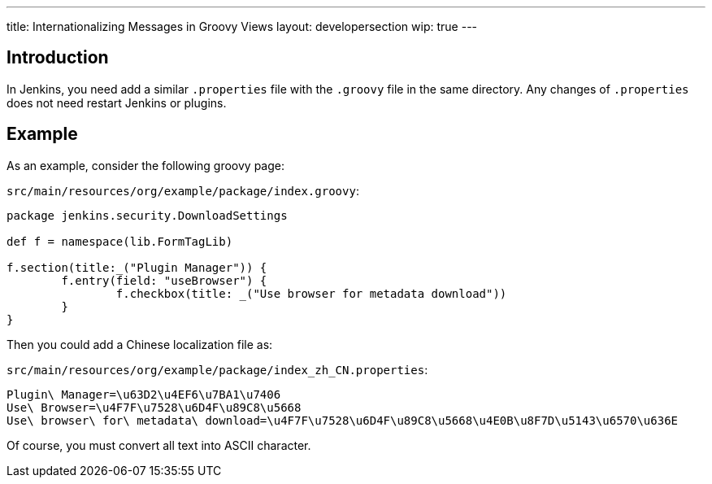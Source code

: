 ---
title: Internationalizing Messages in Groovy Views
layout: developersection
wip: true
---

== Introduction

In Jenkins, you need add a similar `.properties` file with the `.groovy` file in the same directory. Any changes of `.properties` does not need restart Jenkins or plugins.

== Example

As an example, consider the following groovy page:

`src/main/resources/org/example/package/index.groovy`:
[source, groovy]
----
package jenkins.security.DownloadSettings

def f = namespace(lib.FormTagLib)

f.section(title:_("Plugin Manager")) {
	f.entry(field: "useBrowser") {
		f.checkbox(title: _("Use browser for metadata download"))
	}
}
----

Then you could add a Chinese localization file as:

`src/main/resources/org/example/package/index_zh_CN.properties`:
[source, properties]
----
Plugin\ Manager=\u63D2\u4EF6\u7BA1\u7406
Use\ Browser=\u4F7F\u7528\u6D4F\u89C8\u5668
Use\ browser\ for\ metadata\ download=\u4F7F\u7528\u6D4F\u89C8\u5668\u4E0B\u8F7D\u5143\u6570\u636E
----

Of course, you must convert all text into ASCII character.